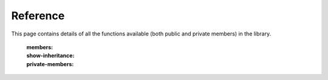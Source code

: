 =========
Reference
=========

This page contains details of all the functions available (both public and private members) in the library.

    :members:
    :show-inheritance:
    :private-members:
